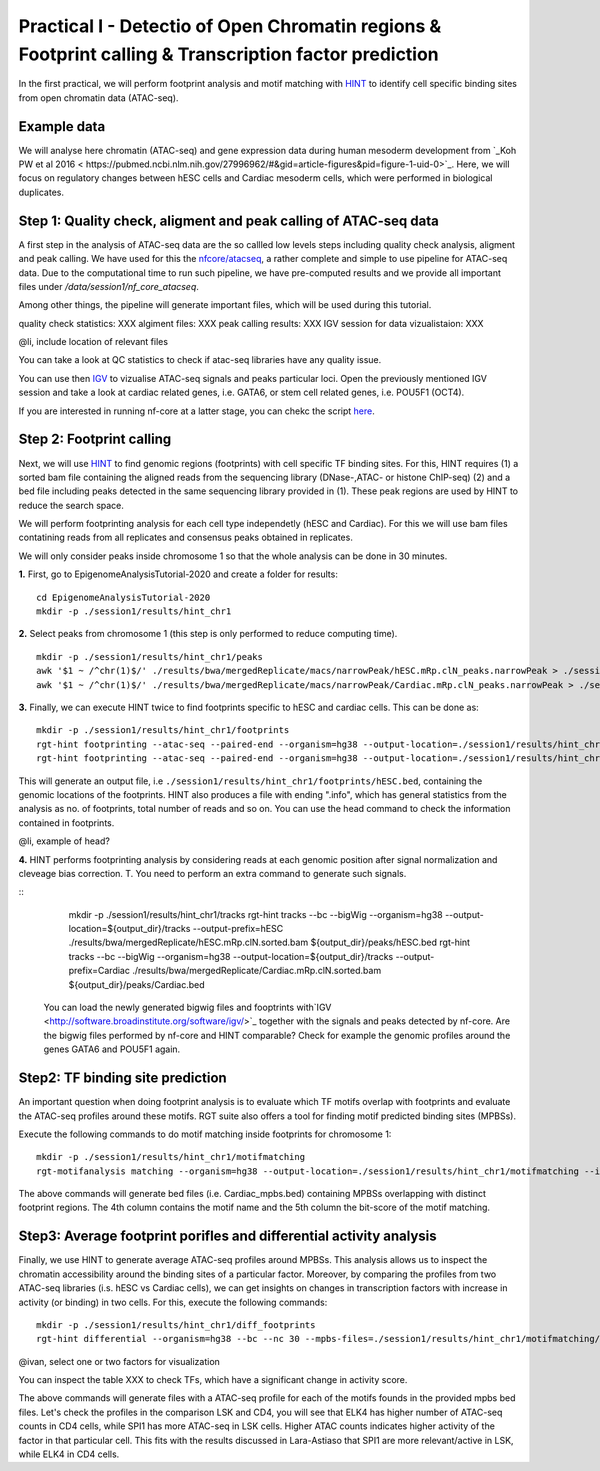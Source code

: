==================================================================
Practical I - Detectio of Open Chromatin regions & Footprint calling & Transcription factor prediction
==================================================================
In the first practical, we will perform footprint analysis and motif matching with `HINT <http://www.regulatory-genomics.org/hint/>`_ to identify cell specific binding sites from open chromatin data (ATAC-seq).


Example data 
-----------------------------------------------
We will analyse here chromatin (ATAC-seq) and gene expression data during human mesoderm development from `_Koh PW et al 2016 <
https://pubmed.ncbi.nlm.nih.gov/27996962/#&gid=article-figures&pid=figure-1-uid-0>`_. Here, we will focus on regulatory changes between hESC cells and Cardiac mesoderm cells, which were performed in biological duplicates. 


Step 1: Quality check, aligment and peak calling of ATAC-seq data
-----------------------------------------------
A first step in the analysis of ATAC-seq data are the so callled low levels steps including quality check analysis, aligment and peak calling. We have used for this the `nfcore/atacseq <https://github.com/nf-core/atacseq>`_, a rather complete and simple to use pipeline for ATAC-seq data. Due to the computational time to run such pipeline, we have pre-computed results and we provide all important files under */data/session1/nf_core_atacseq*.

Among other things, the pipeline will generate important files, which will be used during this tutorial. 

quality check statistics: XXX
algiment files: XXX
peak calling results: XXX
IGV session for data vizualistaion: XXX 

@li, include location of relevant files 

You can take a look at QC statistics to check if atac-seq libraries have any quality issue. 

You can use then `IGV <http://software.broadinstitute.org/software/igv/>`_ to vizualise ATAC-seq signals and peaks particular loci. Open the previously mentioned IGV session and take a look at cardiac related genes, i.e. GATA6, or stem cell related genes, i.e. POU5F1 (OCT4). 

If you are interested in running nf-core at a latter stage, you can chekc the script `here <https://github.com/SchulzLab/EpigenomeAnalysisTutorial-2020/blob/master/session1/run.sh>`_.


Step 2: Footprint calling
-----------------------------------------------

Next, we will use `HINT <http://www.regulatory-genomics.org/hint/>`_ to find genomic regions (footprints) with cell specific TF binding sites. For this, HINT requires (1) a sorted bam file containing the aligned reads from the sequencing library (DNase-,ATAC- or histone ChIP-seq) (2) and a bed file including peaks detected in the same sequencing library provided in (1). These peak regions are used by HINT to reduce the search space. 

We will perform footprinting analysis for each cell type independetly (hESC and Cardiac). For this we will use bam files contatining reads from all replicates and consensus peaks obtained in replicates. 

We will only consider peaks inside chromosome 1 so that the whole analysis can be done in 30 minutes.

**1.** First, go to EpigenomeAnalysisTutorial-2020 and create a folder for results:
::
    cd EpigenomeAnalysisTutorial-2020
    mkdir -p ./session1/results/hint_chr1

**2.** Select peaks from chromosome 1 (this step is only performed to reduce computing time). 
::
    mkdir -p ./session1/results/hint_chr1/peaks
    awk '$1 ~ /^chr(1)$/' ./results/bwa/mergedReplicate/macs/narrowPeak/hESC.mRp.clN_peaks.narrowPeak > ./session1/results/hint_chr1/peaks/hESC.bed
    awk '$1 ~ /^chr(1)$/' ./results/bwa/mergedReplicate/macs/narrowPeak/Cardiac.mRp.clN_peaks.narrowPeak > ./session1/results/hint_chr1/peaks/Cardiac.bed

**3.** Finally, we can execute HINT twice to find footprints specific to hESC and cardiac cells. This can be done as:
::

    mkdir -p ./session1/results/hint_chr1/footprints
    rgt-hint footprinting --atac-seq --paired-end --organism=hg38 --output-location=./session1/results/hint_chr1/footprints --output-prefix=hESC ./results/bwa/mergedReplicate/hESC.mRp.clN.sorted.bam ${output_dir}/peaks/hESC.bed
    rgt-hint footprinting --atac-seq --paired-end --organism=hg38 --output-location=./session1/results/hint_chr1/footprints --output-prefix=Cardiac ./results/bwa/mergedReplicate/Cardiac.mRp.clN.sorted.bam ${output_dir}/peaks/Cardiac.bed

This will generate an output file, i.e  ``./session1/results/hint_chr1/footprints/hESC.bed``, containing the genomic locations of the footprints.  HINT also produces a file with ending ".info", which has general statistics from the analysis as no. of footprints, total number of reads and so on. You can use the head command to check the information contained in footprints.

@li, example of head? 

**4.** HINT performs footprinting analysis by considering reads at each genomic position after signal normalization and cleveage bias correction. T. You need to perform an extra command to generate such signals. 

::
    mkdir -p ./session1/results/hint_chr1/tracks
    rgt-hint tracks --bc --bigWig --organism=hg38 --output-location=${output_dir}/tracks --output-prefix=hESC ./results/bwa/mergedReplicate/hESC.mRp.clN.sorted.bam ${output_dir}/peaks/hESC.bed
    rgt-hint tracks --bc --bigWig --organism=hg38 --output-location=${output_dir}/tracks --output-prefix=Cardiac ./results/bwa/mergedReplicate/Cardiac.mRp.clN.sorted.bam ${output_dir}/peaks/Cardiac.bed
    
 You can load the newly generated bigwig files and fooptrints with`IGV <http://software.broadinstitute.org/software/igv/>`_ together with the signals and peaks detected by nf-core. Are the bigwig files performed by nf-core and HINT comparable?  Check for example the genomic profiles around the genes GATA6 and POU5F1 again. 

Step2: TF binding site prediction
-----------------------------------

An important question when doing footprint analysis is to evaluate which TF motifs overlap with footprints and evaluate the ATAC-seq profiles around these motifs. RGT suite also offers a tool for finding motif predicted binding sites (MPBSs).

Execute the following commands to do motif matching inside footprints for chromosome 1:
::
    mkdir -p ./session1/results/hint_chr1/motifmatching
    rgt-motifanalysis matching --organism=hg38 --output-location=./session1/results/hint_chr1/motifmatching --input-files ${output_dir}/footprints/hESC.bed ${output_dir}/footprints/Cardiac.bed

The above commands will generate bed files (i.e. Cardiac_mpbs.bed) containing MPBSs overlapping with distinct footprint regions. The 4th column contains the motif name and the 5th column the bit-score of the motif matching.

Step3: Average footprint porifles and differential activity analysis
-----------------------------------

Finally, we use HINT to generate average ATAC-seq profiles around MPBSs. This analysis allows us to inspect the chromatin accessibility around the binding sites of a particular factor. Moreover, by comparing the profiles from two ATAC-seq libraries (i.s. hESC vs Cardiac cells), we can get insights on changes in transcription factors with increase in activity (or binding) in two cells. For this, execute the following commands:
::

    mkdir -p ./session1/results/hint_chr1/diff_footprints
    rgt-hint differential --organism=hg38 --bc --nc 30 --mpbs-files=./session1/results/hint_chr1/motifmatching/hESC_mpbs.bed,./session1/results/hint_chr1/motifmatching/Cardiac_mpbs.bed --reads-files=./results/bwa/mergedReplicate/hESC.mRp.clN.sorted.bam,./results/bwa/mergedReplicate/Cardiac.mRp.clN.sorted.bam --conditions=hESC,Cardiac --output-location=./session1/results/hint_chr1/diff_footprints

@ivan, select one or two factors for visualization

You can inspect the table XXX to check TFs, which have a significant change in activity score. 

The above commands will generate files with a ATAC-seq profile for each of the motifs founds in the provided mpbs bed files. Let's check the profiles in the comparison LSK and CD4, you will see that ELK4 has higher number of ATAC-seq counts in CD4 cells, while SPI1 has more ATAC-seq in LSK cells. Higher ATAC counts indicates higher activity of the factor in that particular cell. This fits with the results discussed in Lara-Astiaso that SPI1 are more relevant/active in LSK, while ELK4 in CD4 cells.

